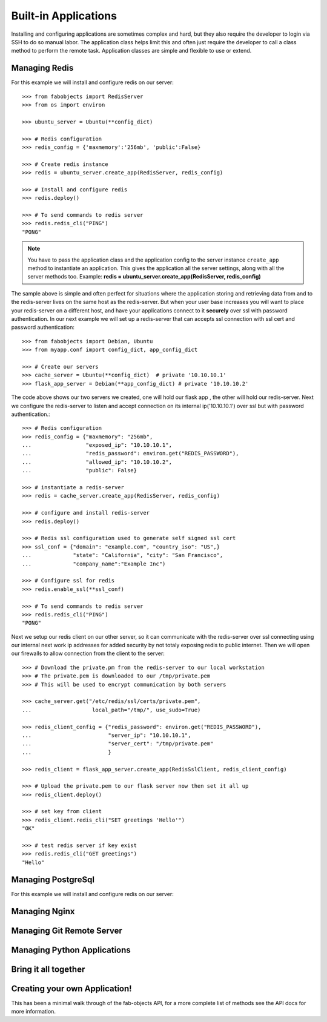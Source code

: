 .. _ref-applications:

=====================
Built-in Applications
=====================

Installing and configuring applications are sometimes complex and hard, but they also require the
developer to login via SSH to do so manual labor. The application class helps limit this and often
just require the developer to call a class method to perform the remote task. Application classes
are simple and flexible to use or extend.


Managing Redis
===============
For this example we will install and configure redis on our server::


    >>> from fabobjects import RedisServer
    >>> from os import environ

    >>> ubuntu_server = Ubuntu(**config_dict)

    >>> # Redis configuration
    >>> redis_config = {'maxmemory':'256mb', 'public':False}

    >>> # Create redis instance
    >>> redis = ubuntu_server.create_app(RedisServer, redis_config)

    >>> # Install and configure redis
    >>> redis.deploy()

    >>> # To send commands to redis server
    >>> redis.redis_cli("PING")
    "PONG"


.. note::

    You have to pass the application class and the application config to the server
    instance ``create_app`` method to instantiate an application. This gives the
    application all the server settings, along with all the server methods too.
    Example: **redis = ubuntu_server.create_app(RedisServer, redis_config)**


The sample above is simple and often perfect for situations where the application
storing and retrieving data from and to the redis-server lives on the same host as the redis-server.
But when your user base increases you will want to place your redis-server on a different host,
and have your applications connect to it **securely** over ssl with password authentication.
In our next example we will set up a redis-server that can accepts ssl connection with ssl
cert and password authentication::


    >>> from fabobjects import Debian, Ubuntu
    >>> from myapp.conf import config_dict, app_config_dict

    >>> # Create our servers
    >>> cache_server = Ubuntu(**config_dict)  # private '10.10.10.1'
    >>> flask_app_server = Debian(**app_config_dict) # private '10.10.10.2'


The code above shows our two servers we created, one will hold our flask app
, the other will hold our redis-server. Next we configure the redis-server
to listen and accept connection on its internal ip('10.10.10.1') over ssl
but with password authentication.::


    >>> # Redis configuration
    >>> redis_config = {"maxmemory": "256mb",
    ...                 "exposed_ip": "10.10.10.1",
    ...                 "redis_password": environ.get("REDIS_PASSWORD"),
    ...                 "allowed_ip": "10.10.10.2",
    ...                 "public": False}

    >>> # instantiate a redis-server
    >>> redis = cache_server.create_app(RedisServer, redis_config)

    >>> # configure and install redis-server
    >>> redis.deploy()

    >>> # Redis ssl configuration used to generate self signed ssl cert
    >>> ssl_conf = {"domain": "example.com", "country_iso": "US",}
    ...             "state": "California", "city": "San Francisco",
    ...             "company_name":"Example Inc")

    >>> # Configure ssl for redis
    >>> redis.enable_ssl(**ssl_conf)

    >>> # To send commands to redis server
    >>> redis.redis_cli("PING")
    "PONG"


Next we setup our redis client on our other server, so it can communicate
with the redis-server over ssl connecting using our internal next work ip addresses
for added security by not totaly exposing redis to public internet. Then we will
open our firewalls to allow connection from the client to the server::


    >>> # Download the private.pm from the redis-server to our local workstation
    >>> # The private.pem is downloaded to our /tmp/private.pem
    >>> # This will be used to encrypt communication by both servers

    >>> cache_server.get("/etc/redis/ssl/certs/private.pem",
    ...                   local_path="/tmp/", use_sudo=True)

    >>> redis_client_config = {"redis_password": environ.get("REDIS_PASSWORD"),
    ...                        "server_ip": "10.10.10.1",
    ...                        "server_cert": "/tmp/private.pem"
    ...                        }

    >>> redis_client = flask_app_server.create_app(RedisSslClient, redis_client_config)

    >>> # Upload the private.pem to our flask server now then set it all up
    >>> redis_client.deploy()

    >>> # set key from client
    >>> redis_client.redis_cli("SET greetings 'Hello'")
    "OK"

    >>> # test redis server if key exist
    >>> redis.redis_cli("GET greetings")
    "Hello"


Managing PostgreSql
======================
For this example we will install and configure redis on our server::


Managing Nginx
=================


Managing Git Remote Server
===========================


Managing Python Applications
=============================


Bring it all together
=======================


Creating your own Application!
==============================

This has been a minimal walk through of the fab-objects API,
for a more complete list of methods see the API docs for more information.
